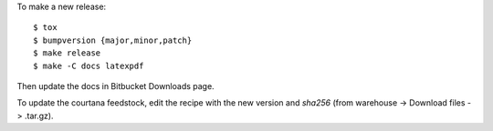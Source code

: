 To make a new release::

    $ tox
    $ bumpversion {major,minor,patch}
    $ make release
    $ make -C docs latexpdf

Then update the docs in Bitbucket Downloads page.

To update the courtana feedstock, edit the recipe with the new version
and `sha256` (from warehouse -> Download files -> .tar.gz).
